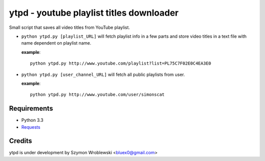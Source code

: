 ytpd - youtube playlist titles downloader
=========================================

Small script that saves all video titles from YouTube playlist.


* ``python ytpd.py [playlist_URL]``
  will fetch playlist info in a few parts and store video titles in a text file with name dependent on playlist name.

  **example**::

    python ytpd.py http://www.youtube.com/playlist?list=PL75C7F02E0C4EA3E0

* ``python ytpd.py [user_channel_URL]``
  will fetch all public playlists from user.

  **example**::

    python ytpd.py http://www.youtube.com/user/simonscat


Requirements
------------

* Python 3.3
* `Requests <http://python-requests.org/>`_


Credits
-------

ytpd is under development by Szymon Wroblewski <bluex0@gmail.com>